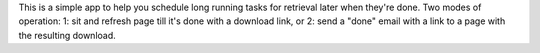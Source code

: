 This is a simple app to help you schedule long running tasks for retrieval later when they're done.
Two modes of operation:  1:  sit and refresh page till it's done with a download link, or 2: send a "done" email with a link to a page with the resulting download.